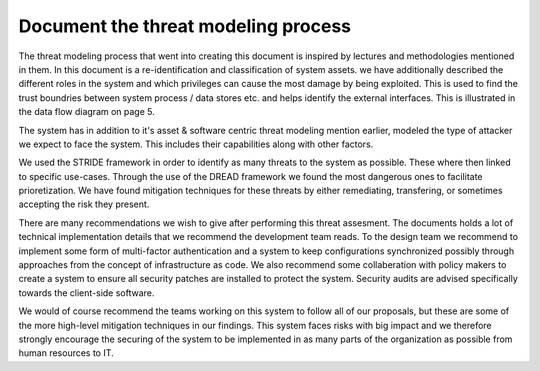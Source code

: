 Document the threat modeling process
------------------------------------

.. - What has been done

..  We have identified
  - External interfaces
  - processes
  - dataflows
  - data stores

The threat modeling process that went into creating this document is inspired by lectures and methodologies mentioned in them. In this document is a re-identification and classification of system assets. we have additionally described the different roles in the system and which privileges can cause the most damage by being exploited. This is used to find the trust boundries between system process / data stores etc. and helps identify the external interfaces. This is illustrated in the data flow diagram on page 5.

..  We have modeled the system in an
  asset centric
    - CIA ranking
  Attacker centric
    - Goals
    - skills
    - risk tolerance
    - work factor / resources
    - activity level
  Software centric
    - Dataflow
    - data stores
    - trust boundries
    - processes

The system has in addition to it's asset & software centric threat modeling mention earlier, modeled the type of attacker we expect to face the system. This includes their capabilities along with other factors.

We used the STRIDE framework in order to identify as many threats to the system as possible. These where then linked to specific use-cases. Through the use of the DREAD framework we found the most dangerous ones to facilitate prioretization. We have found mitigation techniques for these threats by either remediating, transfering, or sometimes accepting the risk they present.


..  Threats
    - STRIDE to indetify threats to the system.
    - Linked threats to specific Use-cases
    - Described the acions necessary to perform the attack

..  Mitigate:
   - Remediate
   - Transfer
   - Accept



.. - Recommendation to  the  design team or/and to the policy makers at your organization (based on your findings of the threat modeling, what you think the policy makers/ designers, management board etc. should highly consider beforethey implement and deploy the system.). Focus on non-technical recommendation

There are many recommendations we wish to give after performing this threat assesment. The documents holds a lot of technical implementation details that we recommend the development team reads. To the design team we recommend to implement some form of multi-factor authentication and a system to keep configurations synchronized possibly through approaches from the concept of infrastructure as code. We also recommend some collaberation with policy makers to create a system to ensure all security patches are installed to protect the system. Security audits are advised specifically towards the client-side software.

We would of course recommend the teams working on this system to follow all of our proposals, but these are some of the more high-level mitigation techniques in our findings. This system faces risks with big impact and we therefore strongly encourage the securing of the system to be implemented in as many parts of the organization as possible from human resources to IT. 
